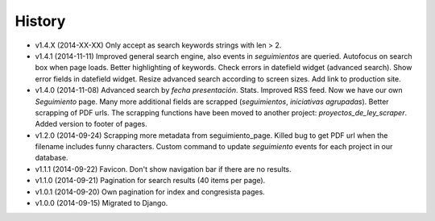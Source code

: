 History
=======

* v1.4.X (2014-XX-XX) Only accept as search keywords strings with len > 2.
* v1.4.1 (2014-11-11) Improved general search engine, also events in
  `seguimientos` are queried. Autofocus on search box when page loads. Better
  highlighting of keywords. Check errors in datefield widget (advanced search).
  Show error fields in datefield widget. Resize advanced search according to
  screen sizes. Add link to production site.
* v1.4.0 (2014-11-08) Advanced search by *fecha presentación*. Stats. Improved
  RSS feed. Now we have our own `Seguimiento` page. Many more additional fields
  are scrapped (*seguimientos*, *iniciativas agrupadas*). Better scrapping of
  PDF urls. The scrapping functions have been moved to another project:
  `proyectos_de_ley_scraper`. Added version to footer of pages.
* v1.2.0 (2014-09-24) Scrapping more metadata from seguimiento_page. Killed
  bug to get PDF url when the filename includes funny characters. Custom
  command to update  `seguimiento` events for each project in our database.
* v1.1.1 (2014-09-22) Favicon. Don't show navigation bar if there are no
  results.
* v1.1.0 (2014-09-21) Pagination for search results (40 items per page).
* v1.0.1 (2014-09-20) Own pagination for index and congresista pages.
* v1.0.0 (2014-09-15) Migrated to Django.
